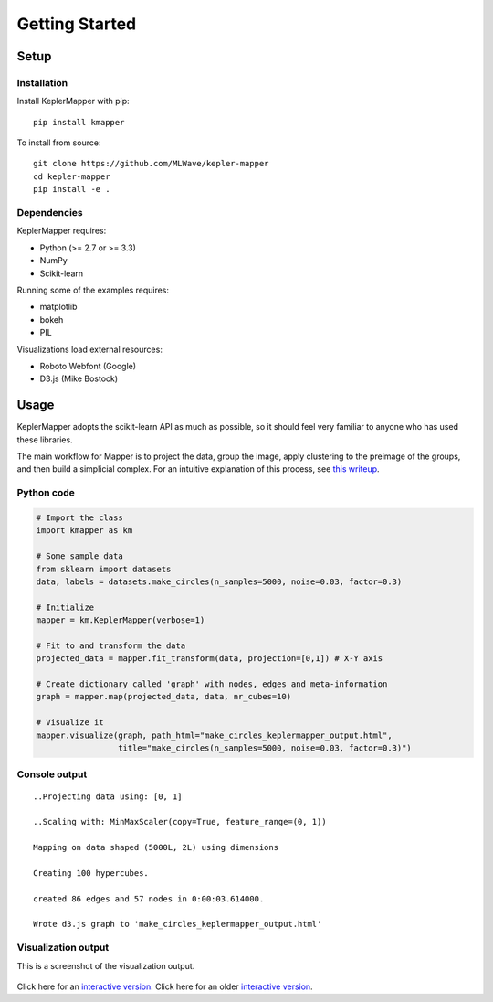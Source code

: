Getting Started
==================

Setup
-------

Installation
~~~~~~~~~~~~~~

Install KeplerMapper with pip:

::

    pip install kmapper

To install from source:

::

    git clone https://github.com/MLWave/kepler-mapper
    cd kepler-mapper
    pip install -e .


Dependencies
~~~~~~~~~~~~

KeplerMapper requires:

-  Python (>= 2.7 or >= 3.3)
-  NumPy
-  Scikit-learn

Running some of the examples requires:

-  matplotlib
-  bokeh
-  PIL

Visualizations load external resources:

-  Roboto Webfont (Google)
-  D3.js (Mike Bostock)



Usage
--------

KeplerMapper adopts the scikit-learn API as much as possible, so it should feel very familiar to anyone who has used these libraries.

The main workflow for Mapper is to project the data, group the image, apply clustering to the preimage of the groups, and then build a simplicial complex. For an intuitive explanation of this process, see `this writeup <https://sauln.github.io/2017/09/02/mapper-part1.html>`_.

Python code
~~~~~~~~~~~

.. code:: python

    # Import the class
    import kmapper as km

    # Some sample data
    from sklearn import datasets
    data, labels = datasets.make_circles(n_samples=5000, noise=0.03, factor=0.3)

    # Initialize
    mapper = km.KeplerMapper(verbose=1)

    # Fit to and transform the data
    projected_data = mapper.fit_transform(data, projection=[0,1]) # X-Y axis

    # Create dictionary called 'graph' with nodes, edges and meta-information
    graph = mapper.map(projected_data, data, nr_cubes=10)

    # Visualize it
    mapper.visualize(graph, path_html="make_circles_keplermapper_output.html",
                     title="make_circles(n_samples=5000, noise=0.03, factor=0.3)")

Console output
~~~~~~~~~~~~~~

::

    ..Projecting data using: [0, 1]

    ..Scaling with: MinMaxScaler(copy=True, feature_range=(0, 1))

    Mapping on data shaped (5000L, 2L) using dimensions

    Creating 100 hypercubes.

    created 86 edges and 57 nodes in 0:00:03.614000.

    Wrote d3.js graph to 'make_circles_keplermapper_output.html'

Visualization output
~~~~~~~~~~~~~~~~~~~~

This is a screenshot of the visualization output.

.. figure:: http://i.imgur.com/i3cqQVr.png
   :alt: Click for large


Click here for an `interactive
version <http://mlwave.github.io/tda/make_circles_keplermapper_output2.html>`__.
Click here for an older `interactive
version <http://mlwave.github.io/tda/make_circles_keplermapper_output.html>`__.

